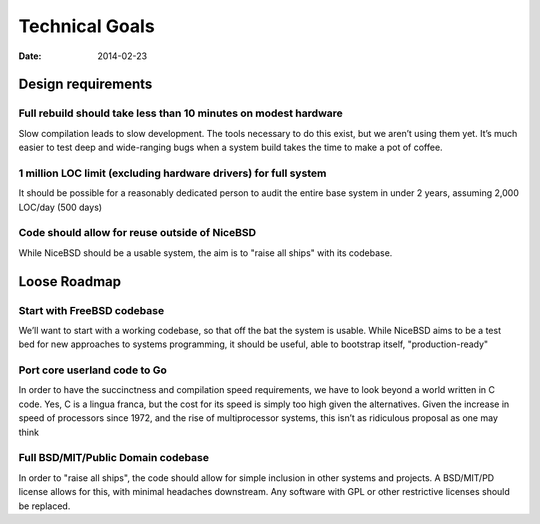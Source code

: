 Technical Goals
###############
:date: 2014-02-23

Design requirements
===================

Full rebuild should take less than 10 minutes on modest hardware
----------------------------------------------------------------

Slow compilation leads to slow development. The tools necessary to do this
exist, but we aren’t using them yet. It’s much easier to test deep and
wide-ranging bugs when a system build takes the time to make a pot of coffee.

1 million LOC limit (excluding hardware drivers) for full system
----------------------------------------------------------------

It should be possible for a reasonably dedicated person to audit the entire
base system in under 2 years, assuming 2,000 LOC/day (500 days)

Code should allow for reuse outside of NiceBSD
----------------------------------------------

While NiceBSD should be a usable system, the aim is to "raise all ships" with
its codebase.

Loose Roadmap
=============

Start with FreeBSD codebase
---------------------------

We’ll want to start with a working codebase, so that off the bat the system is
usable. While NiceBSD aims to be a test bed for new approaches to systems
programming, it should be useful, able to bootstrap itself, "production-ready"

Port core userland code to Go
-----------------------------

In order to have the succinctness and compilation speed requirements, we have
to look beyond a world written in C code. Yes, C is a lingua franca, but the
cost for its speed is simply too high given the alternatives. Given the
increase in speed of processors since 1972, and the rise of multiprocessor
systems, this isn’t as ridiculous proposal as one may think

Full BSD/MIT/Public Domain codebase
-----------------------------------

In order to "raise all ships", the code should allow for simple inclusion in
other systems and projects. A BSD/MIT/PD license allows for this, with minimal
headaches downstream. Any software with GPL or other restrictive licenses
should be replaced.
